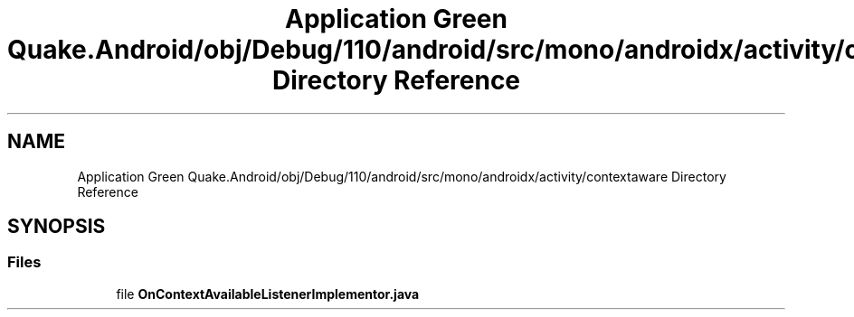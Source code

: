 .TH "Application Green Quake.Android/obj/Debug/110/android/src/mono/androidx/activity/contextaware Directory Reference" 3 "Thu Apr 29 2021" "Version 1.0" "Green Quake" \" -*- nroff -*-
.ad l
.nh
.SH NAME
Application Green Quake.Android/obj/Debug/110/android/src/mono/androidx/activity/contextaware Directory Reference
.SH SYNOPSIS
.br
.PP
.SS "Files"

.in +1c
.ti -1c
.RI "file \fBOnContextAvailableListenerImplementor\&.java\fP"
.br
.in -1c
